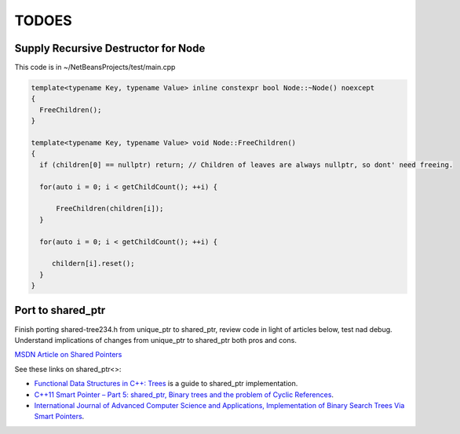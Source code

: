 TODOES
======

Supply Recursive Destructor for Node
------------------------------------

This code is in ~/NetBeansProjects/test/main.cpp

.. code-block:: cpp
 
    template<typename Key, typename Value> inline constexpr bool Node::~Node() noexcept
    {
      FreeChildren();
    }
    
    template<typename Key, typename Value> void Node::FreeChildren()
    {
      if (children[0] == nullptr) return; // Children of leaves are always nullptr, so dont' need freeing.

      for(auto i = 0; i < getChildCount(); ++i) {
    
          FreeChildren(children[i]);
      }
    
      for(auto i = 0; i < getChildCount(); ++i) {
    
         childern[i].reset();
      } 
    }
       
Port to shared_ptr
------------------

Finish porting shared-tree234.h from unique\_ptr to shared\_ptr, review code in light of articles below, test nad debug. Understand implications of changes from unique\_ptr to shared\_ptr both pros and cons.

`MSDN Article on Shared Pointers <https://msdn.microsoft.com/en-us/library/hh279674.aspx>`_

See these links on shared_ptr<>:

* `Functional Data Structures in C++: Trees <https://bartoszmilewski.com/2013/11/25/functional-data-structures-in-c-trees/>`_ is a guide to shared_ptr implementation.
* `C++11 Smart Pointer – Part 5: shared_ptr, Binary trees and the problem of Cyclic References <http://thispointer.com/shared_ptr-binary-trees-and-the-problem-of-cyclic-references/>`_.
* `International Journal of Advanced Computer Science and Applications, Implementation of Binary Search Trees Via Smart Pointers <http://thesai.org/Downloads/Volume6No3/Paper_9-Implementation_of_Binary_Search_Trees_Via_Smart_Pointers.pdf>`_.
